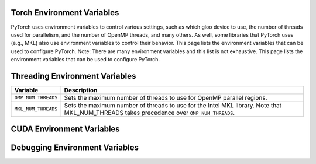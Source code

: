 .. _torch_environment_variables:

Torch Environment Variables
===============================
PyTorch uses environment variables to control various settings, such as which
gloo device to use, the number of threads used for parallelism, and the number
of OpenMP threads, and many others. As well, some libraries that PyTorch uses
(e.g., MKL) also use environment variables to control their behavior. This
page lists the environment variables that can be used to configure PyTorch.
Note: There are many environment variables and this list is not exhaustive.
This page lists the environment variables that can be used
to configure PyTorch.

Threading Environment Variables
=====================
.. list-table::
   :header-rows: 1

   * - Variable
     - Description
   * - ``OMP_NUM_THREADS``
     - Sets the maximum number of threads to use for OpenMP parallel regions.
   * - ``MKL_NUM_THREADS``
     - Sets the maximum number of threads to use for the Intel MKL library. Note that MKL_NUM_THREADS takes precedence over ``OMP_NUM_THREADS``.

CUDA Environment Variables
=====================
.. list-table::
   :header-rows: 1

   * - Variable
     - Description
   * - ``CUDA_VISIBLE_DEVICES``
       - Comma-separated list of GPU device IDs that should be made available to CUDA runtime. If set to ``-1``, no GPUs are made available.
   * - ``CUDA_LAUNCH_BLOCKING``
         - If set to ``1``, makes CUDA calls synchronous. This can be useful for debugging.

Debugging Environment Variables
=====================
.. list-table::
   :header-rows: 1

   * - Variable
     - Description
   * - ``TORCH_SHOW_CPP_STACKTRACES
       - If set to ``1``, makes PyTorch print out a stack trace when it detects a C++ error.